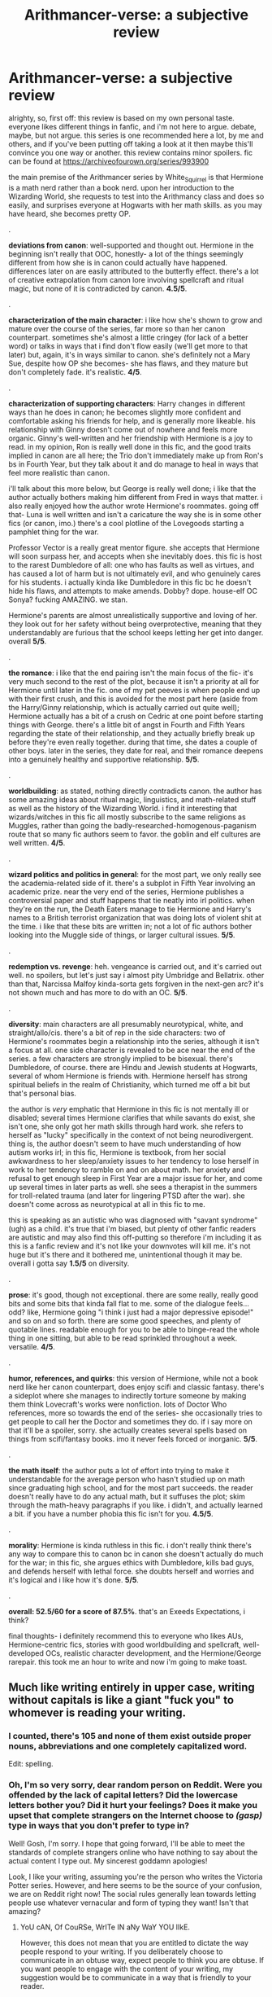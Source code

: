 #+TITLE: Arithmancer-verse: a subjective review

* Arithmancer-verse: a subjective review
:PROPERTIES:
:Author: trichstersongs
:Score: 19
:DateUnix: 1587476820.0
:DateShort: 2020-Apr-21
:FlairText: Review
:END:
alrighty, so, first off: this review is based on my own personal taste. everyone likes different things in fanfic, and i'm not here to argue. debate, maybe, but not argue. this series is one recommended here a lot, by me and others, and if you've been putting off taking a look at it then maybe this'll convince you one way or another. this review contains minor spoilers. fic can be found at [[https://archiveofourown.org/series/993900]]

the main premise of the Arithmancer series by White_Squirrel is that Hermione is a math nerd rather than a book nerd. upon her introduction to the Wizarding World, she requests to test into the Arithmancy class and does so easily, and surprises everyone at Hogwarts with her math skills. as you may have heard, she becomes pretty OP.

.

*deviations from canon*: well-supported and thought out. Hermione in the beginning isn't really that OOC, honestly- a lot of the things seemingly different from how she is in canon could actually have happened. differences later on are easily attributed to the butterfly effect. there's a lot of creative extrapolation from canon lore involving spellcraft and ritual magic, but none of it is contradicted by canon. *4.5/5*.

.

*characterization of the main character*: i like how she's shown to grow and mature over the course of the series, far more so than her canon counterpart. sometimes she's almost a little cringey (for lack of a better word) or talks in ways that i find don't flow easily (we'll get more to that later) but, again, it's in ways similar to canon. she's definitely not a Mary Sue, despite how OP she becomes- she has flaws, and they mature but don't completely fade. it's realistic. *4/5*.

.

*characterization of supporting characters*: Harry changes in different ways than he does in canon; he becomes slightly more confident and comfortable asking his friends for help, and is generally more likeable. his relationship with Ginny doesn't come out of nowhere and feels more organic. Ginny's well-written and her friendship with Hermione is a joy to read. in my opinion, Ron is really well done in this fic, and the good traits implied in canon are all here; the Trio don't immediately make up from Ron's bs in Fourth Year, but they talk about it and do manage to heal in ways that feel more realistic than canon.

i'll talk about this more below, but George is really well done; i like that the author actually bothers making him different from Fred in ways that matter. i also really enjoyed how the author wrote Hermione's roommates. going off that- Luna is well written and isn't a caricature the way she is in some other fics (or canon, imo.) there's a cool plotline of the Lovegoods starting a pamphlet thing for the war.

Professor Vector is a really great mentor figure. she accepts that Hermione will soon surpass her, and accepts when she inevitably does. this fic is host to the rarest Dumbledore of all: one who has faults as well as virtues, and has caused a lot of harm but is not ultimately evil, and who genuinely cares for his students. i actually kinda like Dumbledore in this fic bc he doesn't hide his flaws, and attempts to make amends. Dobby? dope. house-elf OC Sonya? fucking AMAZING. we stan.

Hermione's parents are almost unrealistically supportive and loving of her. they look out for her safety without being overprotective, meaning that they understandably are furious that the school keeps letting her get into danger. overall *5/5*.

.

*the romance*: i like that the end pairing isn't the main focus of the fic- it's very much second to the rest of the plot, because it isn't a priority at all for Hermione until later in the fic. one of my pet peeves is when people end up with their first crush, and this is avoided for the most part here (aside from the Harry/Ginny relationship, which is actually carried out quite well); Hermione actually has a bit of a crush on Cedric at one point before starting things with George. there's a little bit of angst in Fourth and Fifth Years regarding the state of their relationship, and they actually briefly break up before they're even really together. during that time, she dates a couple of other boys. later in the series, they date for real, and their romance deepens into a genuinely healthy and supportive relationship. *5/5*.

.

*worldbuilding*: as stated, nothing directly contradicts canon. the author has some amazing ideas about ritual magic, linguistics, and math-related stuff as well as the history of the Wizarding World. i find it interesting that wizards/witches in this fic all mostly subscribe to the same religions as Muggles, rather than going the badly-researched-homogenous-paganism route that so many fic authors seem to favor. the goblin and elf cultures are well written. *4/5*.

.

*wizard politics and politics in general*: for the most part, we only really see the academia-related side of it. there's a subplot in Fifth Year involving an academic prize. near the very end of the series, Hermione publishes a controversial paper and stuff happens that tie neatly into irl politics. when they're on the run, the Death Eaters manage to tie Hermione and Harry's names to a British terrorist organization that was doing lots of violent shit at the time. i like that these bits are written in; not a lot of fic authors bother looking into the Muggle side of things, or larger cultural issues. *5/5*.

.

*redemption vs. revenge*: heh. vengeance is carried out, and it's carried out well. no spoilers, but let's just say i almost pity Umbridge and Bellatrix. other than that, Narcissa Malfoy kinda-sorta gets forgiven in the next-gen arc? it's not shown much and has more to do with an OC. *5/5*.

.

*diversity*: main characters are all presumably neurotypical, white, and straight/allo/cis. there's a bit of rep in the side characters: two of Hermione's roommates begin a relationship into the series, although it isn't a focus at all. one side character is revealed to be ace near the end of the series. a few characters are strongly implied to be bisexual. there's Dumbledore, of course. there are Hindu and Jewish students at Hogwarts, several of whom Hermione is friends with. Hermione herself has strong spiritual beliefs in the realm of Christianity, which turned me off a bit but that's personal bias.

the author is /very/ emphatic that Hermione in this fic is not mentally ill or disabled; several times Hermione clarifies that while savants do exist, she isn't one, she only got her math skills through hard work. she refers to herself as "lucky" specifically in the context of not being neurodivergent. thing is, the author doesn't seem to have much understanding of how autism works irl; in this fic, Hermione is textbook, from her social awkwardness to her sleep/anxiety issues to her tendency to lose herself in work to her tendency to ramble on and on about math. her anxiety and refusal to get enough sleep in First Year are a major issue for her, and come up several times in later parts as well. she sees a therapist in the summers for troll-related trauma (and later for lingering PTSD after the war). she doesn't come across as neurotypical at all in this fic to me.

this is speaking as an autistic who was diagnosed with "savant syndrome" (ugh) as a child. it's true that i'm biased, but plenty of other fanfic readers are autistic and may also find this off-putting so therefore i'm including it as this is a fanfic review and it's not like your downvotes will kill me. it's not huge but it's there and it bothered me, unintentional though it may be. overall i gotta say *1.5/5* on diversity.

.

*prose*: it's good, though not exceptional. there are some really, really good bits and some bits that kinda fall flat to me. some of the dialogue feels... odd? like, Hermione going "i think i just had a major depressive episode!" and so on and so forth. there are some good speeches, and plenty of quotable lines. readable enough for you to be able to binge-read the whole thing in one sitting, but able to be read sprinkled throughout a week. versatile. *4/5*.

.

*humor, references, and quirks*: this version of Hermione, while not a book nerd like her canon counterpart, does enjoy scifi and classic fantasy. there's a sideplot where she manages to indirectly torture someone by making them think Lovecraft's works were nonfiction. lots of Doctor Who references, more so towards the end of the series- she occasionally tries to get people to call her the Doctor and sometimes they do. if i say more on that it'll be a spoiler, sorry. she actually creates several spells based on things from scifi/fantasy books. imo it never feels forced or inorganic. *5/5*.

.

*the math itself*: the author puts a lot of effort into trying to make it understandable for the average person who hasn't studied up on math since graduating high school, and for the most part succeeds. the reader doesn't really have to do any actual math, but it suffuses the plot; skim through the math-heavy paragraphs if you like. i didn't, and actually learned a bit. if you have a number phobia this fic isn't for you. *4.5/5*.

.

*morality*: Hermione is kinda ruthless in this fic. i don't really think there's any way to compare this to canon bc in canon she doesn't actually do much for the war; in this fic, she argues ethics with Dumbledore, kills bad guys, and defends herself with lethal force. she doubts herself and worries and it's logical and i like how it's done. *5/5*.

.

*overall: 52.5/60 for a score of 87.5%*. that's an Exeeds Expectations, i think?

final thoughts- i definitely recommend this to everyone who likes AUs, Hermione-centric fics, stories with good worldbuilding and spellcraft, well-developed OCs, realistic character development, and the Hermione/George rarepair. this took me an hour to write and now i'm going to make toast.


** Much like writing entirely in upper case, writing without capitals is like a giant "fuck you" to whomever is reading your writing.
:PROPERTIES:
:Author: Taure
:Score: 28
:DateUnix: 1587484730.0
:DateShort: 2020-Apr-21
:END:

*** I counted, there's 105 and none of them exist outside proper nouns, abbreviations and one completely capitalized word.

Edit: spelling.
:PROPERTIES:
:Author: yarglethatblargle
:Score: 16
:DateUnix: 1587485195.0
:DateShort: 2020-Apr-21
:END:


*** Oh, I'm so very sorry, dear random person on Reddit. Were you offended by the lack of capital letters? Did the lowercase letters bother you? Did it hurt your feelings? Does it make you upset that complete strangers on the Internet choose to /(gasp)/ type in ways that you don't prefer to type in?

Well! Gosh, I'm sorry. I hope that going forward, I'll be able to meet the standards of complete strangers online who have nothing to say about the actual content I type out. My sincerest goddamn apologies!

Look, I like your writing, assuming you're the person who writes the Victoria Potter series. However, and here seems to be the source of your confusion, we are on Reddit right now! The social rules generally lean towards letting people use whatever vernacular and form of typing they want! Isn't that amazing?
:PROPERTIES:
:Author: trichstersongs
:Score: -12
:DateUnix: 1587490768.0
:DateShort: 2020-Apr-21
:END:

**** YoU cAN, Of CouRSe, WrITe IN aNy WaY YOU lIkE.

However, this does not mean that you are entitled to dictate the way people respond to your writing. If you deliberately choose to communicate in an obtuse way, expect people to think you are obtuse. If you want people to engage with the content of your writing, my suggestion would be to communicate in a way that is friendly to your reader.
:PROPERTIES:
:Author: Taure
:Score: 25
:DateUnix: 1587491878.0
:DateShort: 2020-Apr-21
:END:

***** Maybe you should do some introspective and realize that not everyone cares this much about how someone capitalizes their post.

60% of your comments are the equivalent of a review that's just a list of minor typos, except you somehow put an implicit sense of "do better next time, idiot" into the formulation of your comments. Looks like that writing ability is useful for more than stories extremely slowly!
:PROPERTIES:
:Author: Uncommonality
:Score: 5
:DateUnix: 1589401550.0
:DateShort: 2020-May-14
:END:


**** oops, looks like you criticized Taure for being insufferable! Sadly, the reddit hivemind has decided that you must now be terminated. Downvotes have already occured and angry PMs are on their way.

Sadly, people side with Taure all the time, even when they're being obtuse or rude.
:PROPERTIES:
:Author: Uncommonality
:Score: 3
:DateUnix: 1589401458.0
:DateShort: 2020-May-14
:END:


** linkffn(Lady Archimedes) linkao3(Lady Archimedes)
:PROPERTIES:
:Author: KonoCrowleyDa
:Score: 3
:DateUnix: 1587481933.0
:DateShort: 2020-Apr-21
:END:

*** [[https://archiveofourown.org/works/14367483][*/Lady Archimedes/*]] by [[https://www.archiveofourown.org/users/White_Squirrel/pseuds/White_Squirrel][/White_Squirrel/]]

#+begin_quote
  Sequel to The Arithmancer. Armed with a N.E.W.T. in Arithmancy after Voldemort's return, Hermione takes spellcrafting to new heights and must push the bounds of magic itself to help Harry defeat his enemy once and for all. Years 5-7.
#+end_quote

^{/Site/:} ^{Archive} ^{of} ^{Our} ^{Own} ^{*|*} ^{/Fandom/:} ^{Harry} ^{Potter} ^{-} ^{J.} ^{K.} ^{Rowling} ^{*|*} ^{/Published/:} ^{2018-04-19} ^{*|*} ^{/Completed/:} ^{2018-07-07} ^{*|*} ^{/Words/:} ^{563279} ^{*|*} ^{/Chapters/:} ^{82/82} ^{*|*} ^{/Comments/:} ^{182} ^{*|*} ^{/Kudos/:} ^{566} ^{*|*} ^{/Bookmarks/:} ^{82} ^{*|*} ^{/Hits/:} ^{10138} ^{*|*} ^{/ID/:} ^{14367483} ^{*|*} ^{/Download/:} ^{[[https://archiveofourown.org/downloads/14367483/Lady%20Archimedes.epub?updated_at=1578325344][EPUB]]} ^{or} ^{[[https://archiveofourown.org/downloads/14367483/Lady%20Archimedes.mobi?updated_at=1578325344][MOBI]]}

--------------

[[https://www.fanfiction.net/s/11463030/1/][*/Lady Archimedes/*]] by [[https://www.fanfiction.net/u/5339762/White-Squirrel][/White Squirrel/]]

#+begin_quote
  Sequel to The Arithmancer. Years 5-7. Armed with a N.E.W.T. in Arithmancy after Voldemort's return, Hermione takes spellcrafting to new heights and must push the bounds of magic itself to help Harry defeat his enemy once and for all.
#+end_quote

^{/Site/:} ^{fanfiction.net} ^{*|*} ^{/Category/:} ^{Harry} ^{Potter} ^{*|*} ^{/Rated/:} ^{Fiction} ^{T} ^{*|*} ^{/Chapters/:} ^{82} ^{*|*} ^{/Words/:} ^{597,359} ^{*|*} ^{/Reviews/:} ^{5,629} ^{*|*} ^{/Favs/:} ^{4,401} ^{*|*} ^{/Follows/:} ^{4,756} ^{*|*} ^{/Updated/:} ^{7/7/2018} ^{*|*} ^{/Published/:} ^{8/22/2015} ^{*|*} ^{/Status/:} ^{Complete} ^{*|*} ^{/id/:} ^{11463030} ^{*|*} ^{/Language/:} ^{English} ^{*|*} ^{/Characters/:} ^{Harry} ^{P.,} ^{Hermione} ^{G.,} ^{George} ^{W.,} ^{Ginny} ^{W.} ^{*|*} ^{/Download/:} ^{[[http://www.ff2ebook.com/old/ffn-bot/index.php?id=11463030&source=ff&filetype=epub][EPUB]]} ^{or} ^{[[http://www.ff2ebook.com/old/ffn-bot/index.php?id=11463030&source=ff&filetype=mobi][MOBI]]}

--------------

*FanfictionBot*^{2.0.0-beta} | [[https://github.com/tusing/reddit-ffn-bot/wiki/Usage][Usage]]
:PROPERTIES:
:Author: FanfictionBot
:Score: 1
:DateUnix: 1587481962.0
:DateShort: 2020-Apr-21
:END:


** Ugh. This one is over recommended. I couldn't get through more than a few chapters of the sequel.
:PROPERTIES:
:Author: ohboyaknightoftime
:Score: 2
:DateUnix: 1596388868.0
:DateShort: 2020-Aug-02
:END:


** Shit, I might have to sit down and actually finish that story. Corona time /is/ a great time for finishing old projects.

Great review, not as good as dota 2

6.5/10

how was the toast?
:PROPERTIES:
:Author: spliffay666
:Score: 2
:DateUnix: 1587498423.0
:DateShort: 2020-Apr-22
:END:


** linkffn(The Arithmancer) linkao3(The Arithmancer)
:PROPERTIES:
:Author: trichstersongs
:Score: 2
:DateUnix: 1587476840.0
:DateShort: 2020-Apr-21
:END:

*** [[https://archiveofourown.org/works/14281440][*/The Arithmancer/*]] by [[https://www.archiveofourown.org/users/White_Squirrel/pseuds/White_Squirrel][/White_Squirrel/]]

#+begin_quote
  Hermione grows up as a maths whiz instead of a bookworm and tests into Arithmancy in her first year. With the help of her friends and Professor Vector, she puts her superhuman spellcrafting skills to good use in the fight against Voldemort.
#+end_quote

^{/Site/:} ^{Archive} ^{of} ^{Our} ^{Own} ^{*|*} ^{/Fandom/:} ^{Harry} ^{Potter} ^{-} ^{J.} ^{K.} ^{Rowling} ^{*|*} ^{/Published/:} ^{2018-04-11} ^{*|*} ^{/Completed/:} ^{2018-04-19} ^{*|*} ^{/Words/:} ^{502157} ^{*|*} ^{/Chapters/:} ^{84/84} ^{*|*} ^{/Comments/:} ^{265} ^{*|*} ^{/Kudos/:} ^{772} ^{*|*} ^{/Bookmarks/:} ^{160} ^{*|*} ^{/Hits/:} ^{16717} ^{*|*} ^{/ID/:} ^{14281440} ^{*|*} ^{/Download/:} ^{[[https://archiveofourown.org/downloads/14281440/The%20Arithmancer.epub?updated_at=1570246860][EPUB]]} ^{or} ^{[[https://archiveofourown.org/downloads/14281440/The%20Arithmancer.mobi?updated_at=1570246860][MOBI]]}

--------------

[[https://www.fanfiction.net/s/10070079/1/][*/The Arithmancer/*]] by [[https://www.fanfiction.net/u/5339762/White-Squirrel][/White Squirrel/]]

#+begin_quote
  Hermione grows up as a maths whiz instead of a bookworm and tests into Arithmancy in her first year. With the help of her friends and Professor Vector, she puts her superhuman spellcrafting skills to good use in the fight against Voldemort. Years 1-4. Sequel posted.
#+end_quote

^{/Site/:} ^{fanfiction.net} ^{*|*} ^{/Category/:} ^{Harry} ^{Potter} ^{*|*} ^{/Rated/:} ^{Fiction} ^{T} ^{*|*} ^{/Chapters/:} ^{84} ^{*|*} ^{/Words/:} ^{529,133} ^{*|*} ^{/Reviews/:} ^{4,660} ^{*|*} ^{/Favs/:} ^{5,875} ^{*|*} ^{/Follows/:} ^{4,012} ^{*|*} ^{/Updated/:} ^{8/22/2015} ^{*|*} ^{/Published/:} ^{1/31/2014} ^{*|*} ^{/Status/:} ^{Complete} ^{*|*} ^{/id/:} ^{10070079} ^{*|*} ^{/Language/:} ^{English} ^{*|*} ^{/Characters/:} ^{Harry} ^{P.,} ^{Ron} ^{W.,} ^{Hermione} ^{G.,} ^{S.} ^{Vector} ^{*|*} ^{/Download/:} ^{[[http://www.ff2ebook.com/old/ffn-bot/index.php?id=10070079&source=ff&filetype=epub][EPUB]]} ^{or} ^{[[http://www.ff2ebook.com/old/ffn-bot/index.php?id=10070079&source=ff&filetype=mobi][MOBI]]}

--------------

*FanfictionBot*^{2.0.0-beta} | [[https://github.com/tusing/reddit-ffn-bot/wiki/Usage][Usage]]
:PROPERTIES:
:Author: FanfictionBot
:Score: 1
:DateUnix: 1587476864.0
:DateShort: 2020-Apr-21
:END:
